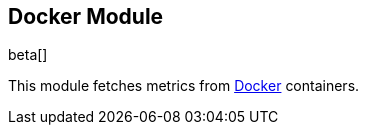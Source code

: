 == Docker Module

beta[]

This module fetches metrics from https://www.docker.com/[Docker] containers.

